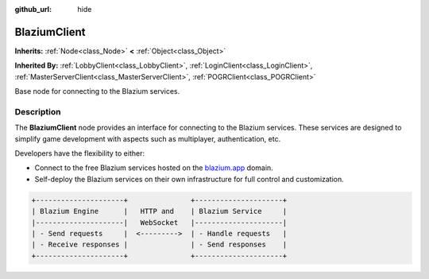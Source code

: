 :github_url: hide

.. DO NOT EDIT THIS FILE!!!
.. Generated automatically from Godot engine sources.
.. Generator: https://github.com/blazium-engine/blazium/tree/4.3/doc/tools/make_rst.py.
.. XML source: https://github.com/blazium-engine/blazium/tree/4.3/modules/blazium_sdk/doc_classes/BlaziumClient.xml.

.. _class_BlaziumClient:

BlaziumClient
=============

**Inherits:** :ref:`Node<class_Node>` **<** :ref:`Object<class_Object>`

**Inherited By:** :ref:`LobbyClient<class_LobbyClient>`, :ref:`LoginClient<class_LoginClient>`, :ref:`MasterServerClient<class_MasterServerClient>`, :ref:`POGRClient<class_POGRClient>`

Base node for connecting to the Blazium services.

.. rst-class:: classref-introduction-group

Description
-----------

The **BlaziumClient** node provides an interface for connecting to the Blazium services. These services are designed to simplify game development with aspects such as multiplayer, authentication, etc.

Developers have the flexibility to either:

- Connect to the free Blazium services hosted on the `blazium.app <https://blazium.app>`__ domain.

- Self-deploy the Blazium services on their own infrastructure for full control and customization.

.. code:: text

    
    +---------------------+               +---------------------+
    | Blazium Engine      |   HTTP and    | Blazium Service     |
    |---------------------|   WebSocket   |---------------------|
    | - Send requests     |  <--------->  | - Handle requests   |
    | - Receive responses |               | - Send responses    |
    +---------------------+               +---------------------+
    

.. |virtual| replace:: :abbr:`virtual (This method should typically be overridden by the user to have any effect.)`
.. |const| replace:: :abbr:`const (This method has no side effects. It doesn't modify any of the instance's member variables.)`
.. |vararg| replace:: :abbr:`vararg (This method accepts any number of arguments after the ones described here.)`
.. |constructor| replace:: :abbr:`constructor (This method is used to construct a type.)`
.. |static| replace:: :abbr:`static (This method doesn't need an instance to be called, so it can be called directly using the class name.)`
.. |operator| replace:: :abbr:`operator (This method describes a valid operator to use with this type as left-hand operand.)`
.. |bitfield| replace:: :abbr:`BitField (This value is an integer composed as a bitmask of the following flags.)`
.. |void| replace:: :abbr:`void (No return value.)`
